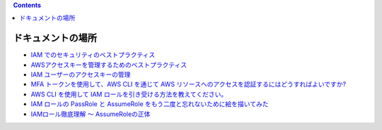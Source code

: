 .. title: AWS IAM のセキュリティ (ドキュメントの場所)
.. tags: aws
.. date: 2021-11-23
.. updated: 2021-11-23
.. slug: index
.. status: published


.. raw:: html

  <details><summary>目次</summary>

.. contents::

.. raw:: html

  </details>


ドキュメントの場所
==================

* `IAM でのセキュリティのベストプラクティス <https://docs.aws.amazon.com/ja_jp/IAM/latest/UserGuide/best-practices.html>`_
* `AWSアクセスキーを管理するためのベストプラクティス <https://docs.aws.amazon.com/general/latest/gr/aws-access-keys-best-practices.html>`_
* `IAM ユーザーのアクセスキーの管理 <https://docs.aws.amazon.com/ja_jp/IAM/latest/UserGuide/id_credentials_access-keys.html>`_
* `MFA トークンを使用して、AWS CLI を通じて AWS リソースへのアクセスを認証するにはどうすればよいですか? <https://aws.amazon.com/jp/premiumsupport/knowledge-center/authenticate-mfa-cli/>`_
* `AWS CLI を使用して IAM ロールを引き受ける方法を教えてください。 <https://aws.amazon.com/jp/premiumsupport/knowledge-center/iam-assume-role-cli/>`_
* `IAM ロールの PassRole と AssumeRole をもう二度と忘れないために絵を描いてみた <https://dev.classmethod.jp/articles/iam-role-passrole-assumerole/>`_
* `IAMロール徹底理解 〜 AssumeRoleの正体 <https://dev.classmethod.jp/articles/iam-role-and-assumerole/>`_
